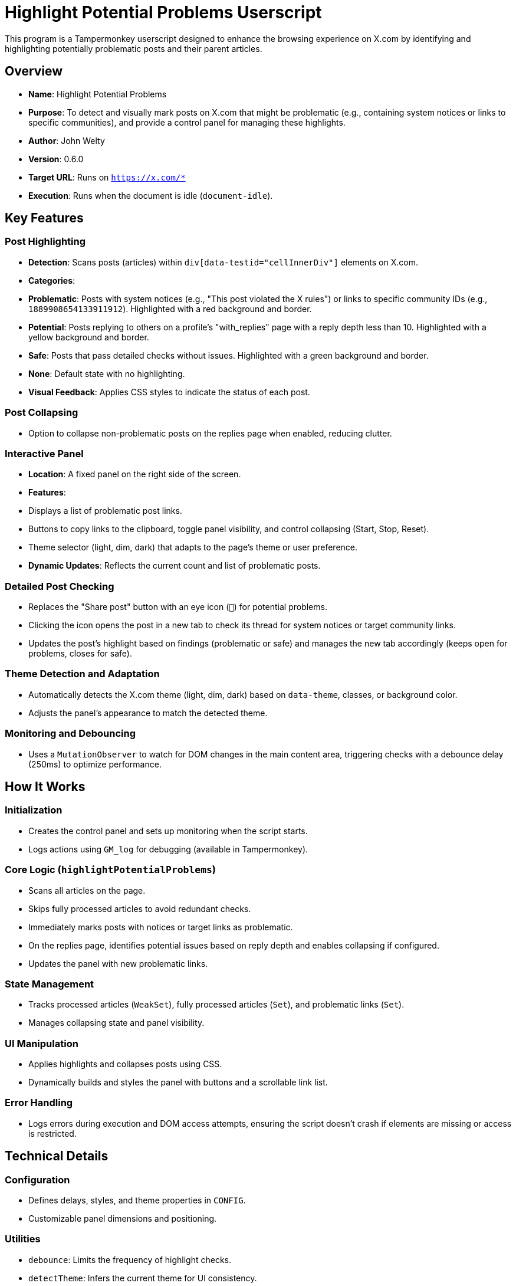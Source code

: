 # Highlight Potential Problems Userscript

This program is a Tampermonkey userscript designed to enhance the browsing experience on X.com by identifying and highlighting potentially problematic posts and their parent articles.

## Overview
- **Name**: Highlight Potential Problems
- **Purpose**: To detect and visually mark posts on X.com that might be problematic (e.g., containing system notices or links to specific communities), and provide a control panel for managing these highlights.
- **Author**: John Welty
- **Version**: 0.6.0
- **Target URL**: Runs on `https://x.com/*`
- **Execution**: Runs when the document is idle (`document-idle`).

## Key Features

### Post Highlighting
- **Detection**: Scans posts (articles) within `div[data-testid="cellInnerDiv"]` elements on X.com.
- **Categories**:
  - *Problematic*: Posts with system notices (e.g., "This post violated the X rules") or links to specific community IDs (e.g., `1889908654133911912`). Highlighted with a red background and border.
  - *Potential*: Posts replying to others on a profile's "with_replies" page with a reply depth less than 10. Highlighted with a yellow background and border.
  - *Safe*: Posts that pass detailed checks without issues. Highlighted with a green background and border.
  - *None*: Default state with no highlighting.
- **Visual Feedback**: Applies CSS styles to indicate the status of each post.

### Post Collapsing
- Option to collapse non-problematic posts on the replies page when enabled, reducing clutter.

### Interactive Panel
- **Location**: A fixed panel on the right side of the screen.
- **Features**:
  - Displays a list of problematic post links.
  - Buttons to copy links to the clipboard, toggle panel visibility, and control collapsing (Start, Stop, Reset).
  - Theme selector (light, dim, dark) that adapts to the page’s theme or user preference.
- **Dynamic Updates**: Reflects the current count and list of problematic posts.

### Detailed Post Checking
- Replaces the "Share post" button with an eye icon (`👀`) for potential problems.
- Clicking the icon opens the post in a new tab to check its thread for system notices or target community links.
- Updates the post’s highlight based on findings (problematic or safe) and manages the new tab accordingly (keeps open for problems, closes for safe).

### Theme Detection and Adaptation
- Automatically detects the X.com theme (light, dim, dark) based on `data-theme`, classes, or background color.
- Adjusts the panel’s appearance to match the detected theme.

### Monitoring and Debouncing
- Uses a `MutationObserver` to watch for DOM changes in the main content area, triggering checks with a debounce delay (250ms) to optimize performance.

## How It Works

### Initialization
- Creates the control panel and sets up monitoring when the script starts.
- Logs actions using `GM_log` for debugging (available in Tampermonkey).

### Core Logic (`highlightPotentialProblems`)
- Scans all articles on the page.
- Skips fully processed articles to avoid redundant checks.
- Immediately marks posts with notices or target links as problematic.
- On the replies page, identifies potential issues based on reply depth and enables collapsing if configured.
- Updates the panel with new problematic links.

### State Management
- Tracks processed articles (`WeakSet`), fully processed articles (`Set`), and problematic links (`Set`).
- Manages collapsing state and panel visibility.

### UI Manipulation
- Applies highlights and collapses posts using CSS.
- Dynamically builds and styles the panel with buttons and a scrollable link list.

### Error Handling
- Logs errors during execution and DOM access attempts, ensuring the script doesn’t crash if elements are missing or access is restricted.

## Technical Details

### Configuration
- Defines delays, styles, and theme properties in `CONFIG`.
- Customizable panel dimensions and positioning.

### Utilities
- `debounce`: Limits the frequency of highlight checks.
- `detectTheme`: Infers the current theme for UI consistency.
- `articleContainsSystemNotice` and `articleLinksToTargetCommunities`: Check for specific content issues.

### Dependencies
- Requires Tampermonkey (uses `GM_log`).
- Relies on X.com’s DOM structure (e.g., `data-testid="cellInnerDiv"`, specific class names).

## Usage Example
- On visiting `https://x.com/username/with_replies`, the script:
  1. Highlights posts with system notices in red.
  2. Marks shallow replies in yellow and offers a clickable icon to verify them.
  3. Shows a panel listing problematic post URLs, with options to copy or hide it.
  4. Allows collapsing non-problematic posts with a "Start" button.

## Notes
- The script is tailored to X.com’s current structure (as of the code’s last update) and may need adjustments if the site’s DOM changes.
- It respects popup blockers by alerting users if new tabs can’t open for verification.

This userscript enhances moderation and content review on X.com by visually flagging issues and providing tools to manage them efficiently.